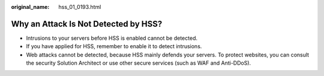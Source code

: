 :original_name: hss_01_0193.html

.. _hss_01_0193:

Why an Attack Is Not Detected by HSS?
=====================================

-  Intrusions to your servers before HSS is enabled cannot be detected.
-  If you have applied for HSS, remember to enable it to detect intrusions.
-  Web attacks cannot be detected, because HSS mainly defends your servers. To protect websites, you can consult the security Solution Architect or use other secure services (such as WAF and Anti-DDoS).
